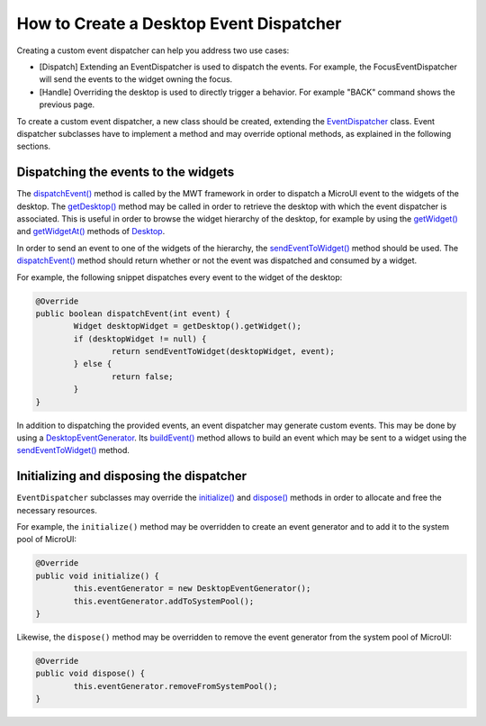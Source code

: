 How to Create a Desktop Event Dispatcher
========================================

Creating a custom event dispatcher can help you address two use cases:

* [Dispatch] Extending an EventDispatcher is used to dispatch the events. For example, the FocusEventDispatcher will send the events to the widget owning the focus.
* [Handle] Overriding the desktop is used to directly trigger a behavior. For example "BACK" command shows the previous page.

To create a custom event dispatcher, a new class should be created, extending the `EventDispatcher`_ class.
Event dispatcher subclasses have to implement a method and may override optional methods, as explained in the following sections.

.. _EventDispatcher: https://repository.microej.com/javadoc/microej_5.x/apis/ej/mwt/event/EventDispatcher.html

Dispatching the events to the widgets
-------------------------------------

The `dispatchEvent()`_ method is called by the MWT framework in order to dispatch a MicroUI event to the widgets of the desktop.
The `getDesktop()`_ method may be called in order to retrieve the desktop with which the event dispatcher is associated.
This is useful in order to browse the widget hierarchy of the desktop, for example by using the `getWidget()`_ and `getWidgetAt()`_ methods of `Desktop`_.

In order to send an event to one of the widgets of the hierarchy, the `sendEventToWidget()`_ method should be used.
The `dispatchEvent()`_ method should return whether or not the event was dispatched and consumed by a widget.

For example, the following snippet dispatches every event to the widget of the desktop:

.. code-block:: Java

	@Override
	public boolean dispatchEvent(int event) {
		Widget desktopWidget = getDesktop().getWidget();
		if (desktopWidget != null) {
			return sendEventToWidget(desktopWidget, event);
		} else {
			return false;
		}
	}

In addition to dispatching the provided events, an event dispatcher may generate custom events.
This may be done by using a `DesktopEventGenerator`_. Its `buildEvent()`_ method allows to build an event which may be sent to a widget using the `sendEventToWidget()`_ method.

.. _dispatchEvent(): https://repository.microej.com/javadoc/microej_5.x/apis/ej/mwt/event/EventDispatcher.html#dispatchEvent-int-
.. _getDesktop(): https://repository.microej.com/javadoc/microej_5.x/apis/ej/mwt/event/EventDispatcher.html#getDesktop--
.. _getWidget(): https://repository.microej.com/javadoc/microej_5.x/apis/ej/mwt/Desktop.html#getWidget--
.. _getWidgetAt(): https://repository.microej.com/javadoc/microej_5.x/apis/ej/mwt/Desktop.html#getWidgetAt-int-int-
.. _Desktop: https://repository.microej.com/javadoc/microej_5.x/apis/ej/mwt/Desktop.html
.. _sendEventToWidget(): https://repository.microej.com/javadoc/microej_5.x/apis/ej/mwt/event/EventDispatcher.html#sendEventToWidget-ej.mwt.Widget-int-
.. _DesktopEventGenerator: https://repository.microej.com/javadoc/microej_5.x/apis/ej/mwt/event/DesktopEventGenerator.html
.. _buildEvent(): https://repository.microej.com/javadoc/microej_5.x/apis/ej/mwt/event/DesktopEventGenerator.html#buildEvent-int-

Initializing and disposing the dispatcher
-----------------------------------------

``EventDispatcher`` subclasses may override the `initialize()`_ and `dispose()`_ methods in order to allocate and free the necessary resources.

For example, the ``initialize()`` method may be overridden to create an event generator and to add it to the system pool of MicroUI:

.. code-block:: Java

	@Override
	public void initialize() {
		this.eventGenerator = new DesktopEventGenerator();
		this.eventGenerator.addToSystemPool();
	}

Likewise, the ``dispose()`` method may be overridden to remove the event generator from the system pool of MicroUI:

.. code-block:: Java

	@Override
	public void dispose() {
		this.eventGenerator.removeFromSystemPool();
	}

.. _initialize(): https://repository.microej.com/javadoc/microej_5.x/apis/ej/mwt/event/EventDispatcher.html#initialize--
.. _dispose(): https://repository.microej.com/javadoc/microej_5.x/apis/ej/mwt/event/EventDispatcher.html#dispose--

..
   | Copyright 2008-2022, MicroEJ Corp. Content in this space is free 
   for read and redistribute. Except if otherwise stated, modification 
   is subject to MicroEJ Corp prior approval.
   | MicroEJ is a trademark of MicroEJ Corp. All other trademarks and 
   copyrights are the property of their respective owners.
